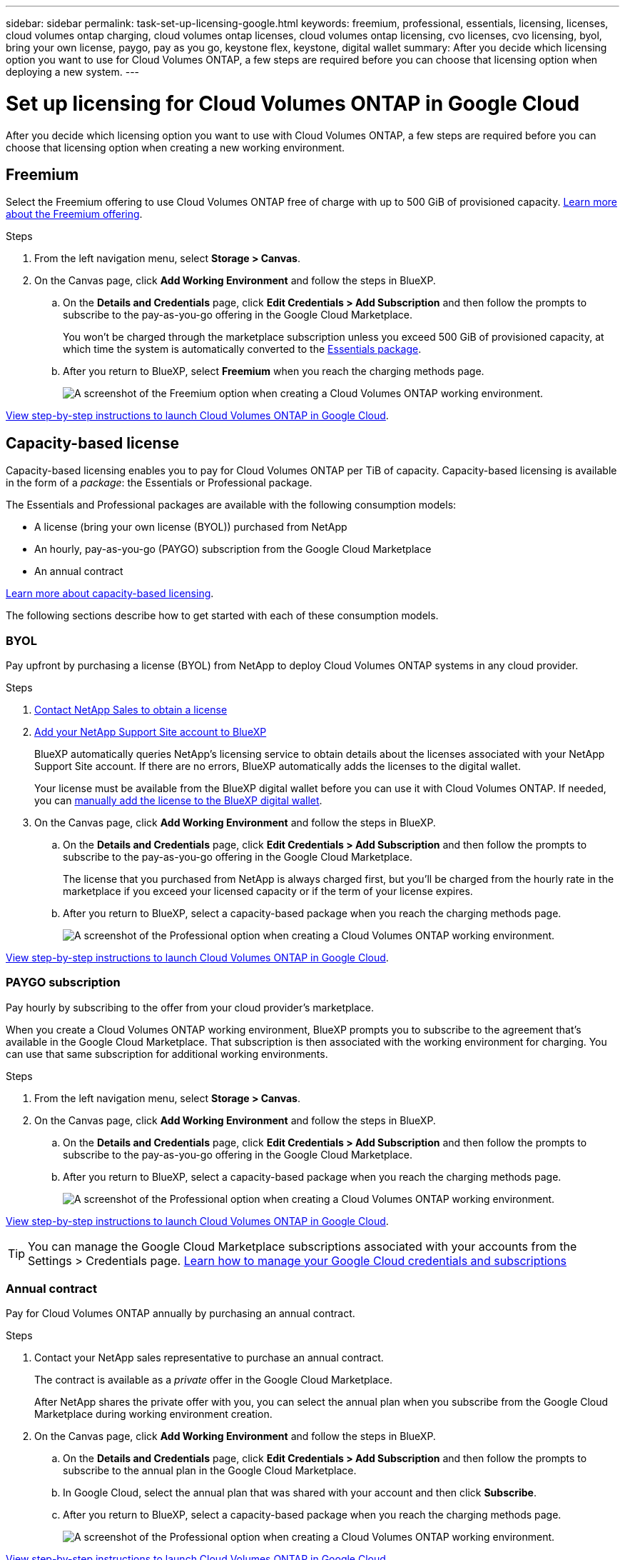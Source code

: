 ---
sidebar: sidebar
permalink: task-set-up-licensing-google.html
keywords: freemium, professional, essentials, licensing, licenses, cloud volumes ontap charging, cloud volumes ontap licenses, cloud volumes ontap licensing, cvo licenses, cvo licensing, byol, bring your own license, paygo, pay as you go, keystone flex, keystone, digital wallet
summary: After you decide which licensing option you want to use for Cloud Volumes ONTAP, a few steps are required before you can choose that licensing option when deploying a new system.
---

= Set up licensing for Cloud Volumes ONTAP in Google Cloud
:hardbreaks:
:nofooter:
:icons: font
:linkattrs:
:imagesdir: ./media/

[.lead]
After you decide which licensing option you want to use with Cloud Volumes ONTAP, a few steps are required before you can choose that licensing option when creating a new working environment.

== Freemium

Select the Freemium offering to use Cloud Volumes ONTAP free of charge with up to 500 GiB of provisioned capacity. link:concept-licensing.html#packages[Learn more about the Freemium offering].

.Steps

. From the left navigation menu, select *Storage > Canvas*.

. On the Canvas page, click *Add Working Environment* and follow the steps in BlueXP.

.. On the *Details and Credentials* page, click *Edit Credentials > Add Subscription* and then follow the prompts to subscribe to the pay-as-you-go offering in the Google Cloud Marketplace.
+
You won't be charged through the marketplace subscription unless you exceed 500 GiB of provisioned capacity, at which time the system is automatically converted to the link:concept-licensing.html#packages[Essentials package].

.. After you return to BlueXP, select *Freemium* when you reach the charging methods page.
+
image:screenshot-freemium.png[A screenshot of the Freemium option when creating a Cloud Volumes ONTAP working environment.]

link:task-deploying-gcp.html[View step-by-step instructions to launch Cloud Volumes ONTAP in Google Cloud].

== Capacity-based license

Capacity-based licensing enables you to pay for Cloud Volumes ONTAP per TiB of capacity. Capacity-based licensing is available in the form of a _package_: the Essentials or Professional package.

The Essentials and Professional packages are available with the following consumption models:

* A license (bring your own license (BYOL)) purchased from NetApp
* An hourly, pay-as-you-go (PAYGO) subscription from the Google Cloud Marketplace
* An annual contract

link:concept-licensing.html#capacity-based-licensing[Learn more about capacity-based licensing].

The following sections describe how to get started with each of these consumption models.

=== BYOL

Pay upfront by purchasing a license (BYOL) from NetApp to deploy Cloud Volumes ONTAP systems in any cloud provider.

.Steps

. https://bluexp.netapp.com/contact-cds[Contact NetApp Sales to obtain a license^]

. https://docs.netapp.com/us-en/bluexp-setup-admin/task-adding-nss-accounts.html#add-an-nss-account[Add your NetApp Support Site account to BlueXP^]
+
BlueXP automatically queries NetApp's licensing service to obtain details about the licenses associated with your NetApp Support Site account. If there are no errors, BlueXP automatically adds the licenses to the digital wallet.
+
Your license must be available from the BlueXP digital wallet before you can use it with Cloud Volumes ONTAP. If needed, you can link:task-manage-capacity-licenses.html#add-purchased-licenses-to-your-account[manually add the license to the BlueXP digital wallet].

. On the Canvas page, click *Add Working Environment* and follow the steps in BlueXP.

.. On the *Details and Credentials* page, click *Edit Credentials > Add Subscription* and then follow the prompts to subscribe to the pay-as-you-go offering in the Google Cloud Marketplace.
+
The license that you purchased from NetApp is always charged first, but you'll be charged from the hourly rate in the marketplace if you exceed your licensed capacity or if the term of your license expires.

.. After you return to BlueXP, select a capacity-based package when you reach the charging methods page.
+
image:screenshot-professional.png[A screenshot of the Professional option when creating a Cloud Volumes ONTAP working environment.]

link:task-deploying-gcp.html[View step-by-step instructions to launch Cloud Volumes ONTAP in Google Cloud].

=== PAYGO subscription

Pay hourly by subscribing to the offer from your cloud provider's marketplace.

When you create a Cloud Volumes ONTAP working environment, BlueXP prompts you to subscribe to the agreement that's available in the Google Cloud Marketplace. That subscription is then associated with the working environment for charging. You can use that same subscription for additional working environments.

.Steps

. From the left navigation menu, select *Storage > Canvas*.

. On the Canvas page, click *Add Working Environment* and follow the steps in BlueXP.

.. On the *Details and Credentials* page, click *Edit Credentials > Add Subscription* and then follow the prompts to subscribe to the pay-as-you-go offering in the Google Cloud Marketplace.

.. After you return to BlueXP, select a capacity-based package when you reach the charging methods page.
+
image:screenshot-professional.png[A screenshot of the Professional option when creating a Cloud Volumes ONTAP working environment.]

link:task-deploying-gcp.html[View step-by-step instructions to launch Cloud Volumes ONTAP in Google Cloud].

TIP: You can manage the Google Cloud Marketplace subscriptions associated with your accounts from the Settings > Credentials page. https://docs.netapp.com/us-en/bluexp-setup-admin/task-adding-gcp-accounts.html[Learn how to manage your Google Cloud credentials and subscriptions^]

=== Annual contract

Pay for Cloud Volumes ONTAP annually by purchasing an annual contract.

.Steps

. Contact your NetApp sales representative to purchase an annual contract.
+
The contract is available as a _private_ offer in the Google Cloud Marketplace.
+
After NetApp shares the private offer with you, you can select the annual plan when you subscribe from the Google Cloud Marketplace during working environment creation.

. On the Canvas page, click *Add Working Environment* and follow the steps in BlueXP.

.. On the *Details and Credentials* page, click *Edit Credentials > Add Subscription* and then follow the prompts to subscribe to the annual plan in the Google Cloud Marketplace.

.. In Google Cloud, select the annual plan that was shared with your account and then click *Subscribe*.

.. After you return to BlueXP, select a capacity-based package when you reach the charging methods page.
+
image:screenshot-professional.png[A screenshot of the Professional option when creating a Cloud Volumes ONTAP working environment.]

link:task-deploying-gcp.html[View step-by-step instructions to launch Cloud Volumes ONTAP in Google Cloud].

== Keystone Subscription

A Keystone Subscription is a pay-as-you-grow subscription-based service. link:concept-licensing.html#keystone-subscription[Learn more about NetApp Keystone Subscriptions].

.Steps

. If you don't have a subscription yet, https://www.netapp.com/forms/keystone-sales-contact/[contact NetApp^]

. mailto:ng-keystone-success@netapp.com[Contact NetApp] to authorize your BlueXP user account with one or more Keystone Subscriptions.

. After NetApp authorizes your account, link:task-manage-keystone.html#link-a-subscription[link your subscriptions for use with Cloud Volumes ONTAP].

. On the Canvas page, click *Add Working Environment* and follow the steps in BlueXP.

.. Select the Keystone Subscription charging method when prompted to choose a charging method.
+
image:screenshot-keystone.png[A screenshot of the Keystone Subscription option when creating a Cloud Volumes ONTAP working environment.]

link:task-deploying-gcp.html[View step-by-step instructions to launch Cloud Volumes ONTAP in Google Cloud].
